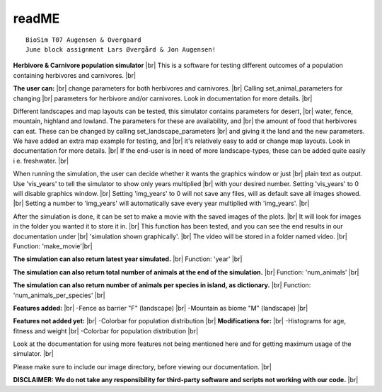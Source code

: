 readME
=======

::

    BioSim T07 Augensen & Overgaard
    June block assignment Lars Øvergård & Jon Augensen!

**Herbivore & Carnivore population simulator** |br|
This is a software for testing different outcomes of a population containing herbivores and carnivores. |br|

**The user can:** |br|
change parameters for both herbivores and carnivores. |br|
Calling set_animal_parameters for changing |br|
parameters for herbivore and/or carnivores. Look in documentation for more details. |br|

Different landscapes and map layouts can be tested, this simulator contains parameters for desert, |br|
water, fence, mountain, highland and lowland. The parameters for these are availability, and |br|
the amount of food that herbivores can eat. These can be changed by calling set_landscape_parameters |br|
and giving it the land and the new parameters. We have added an extra map example for testing, and |br|
it's relatively easy to add or change map layouts. Look in documentation for more details. |br|
If the end-user is in need of more landscape-types, these can be added quite easily i e. freshwater. |br|

When running the simulation, the user can decide whether it wants the graphics window or just |br|
plain text as output. Use 'vis_years' to tell the simulator to show only years multiplied |br|
with your desired number. Setting 'vis_years' to 0 will disable graphics window. |br|
Setting 'img_years' to 0 will not save any files, will as default save all images showed. |br|
Setting a number to 'img_years' will automatically save every year multiplied with 'img_years'. |br|

After the simulation is done, it can be set to make a movie with the saved images of the plots. |br|
It will look for images in the folder you wanted it to store it in. |br|
This function has been tested, and you can see the end results in our documentation under |br|
'simulation shown graphically'. |br|
The video will be stored in a folder named video. |br|
Function: 'make_movie'|br|

**The simulation can also return latest year simulated.** |br|
Function: 'year' |br|

**The simulation can also return total number of animals at the end of the simulation.** |br|
Function: 'num_animals' |br|

**The simulation can also return number of animals per species in island, as dictionary.** |br|
Function: 'num_animals_per_species' |br|


**Features added:** |br|
-Fence as barrier "F" (landscape) |br|
-Mountain as biome "M" (landscape) |br|

**Features not added yet:** |br|
-Colorbar for population distribution |br|
**Modifications for:** |br|
-Histograms for age, fitness and weight |br|
-Colorbar for population distribution |br|


Look at the documentation for using more features not being mentioned here and for getting
maximum usage of the simulator. |br|

Please make sure to include our image directory, before viewing our documentation. |br|

**DISCLAIMER: We do not take any responsibility for third-party software and scripts not working**
**with our code.** |br|


.. |br| raw:: html

   <br />